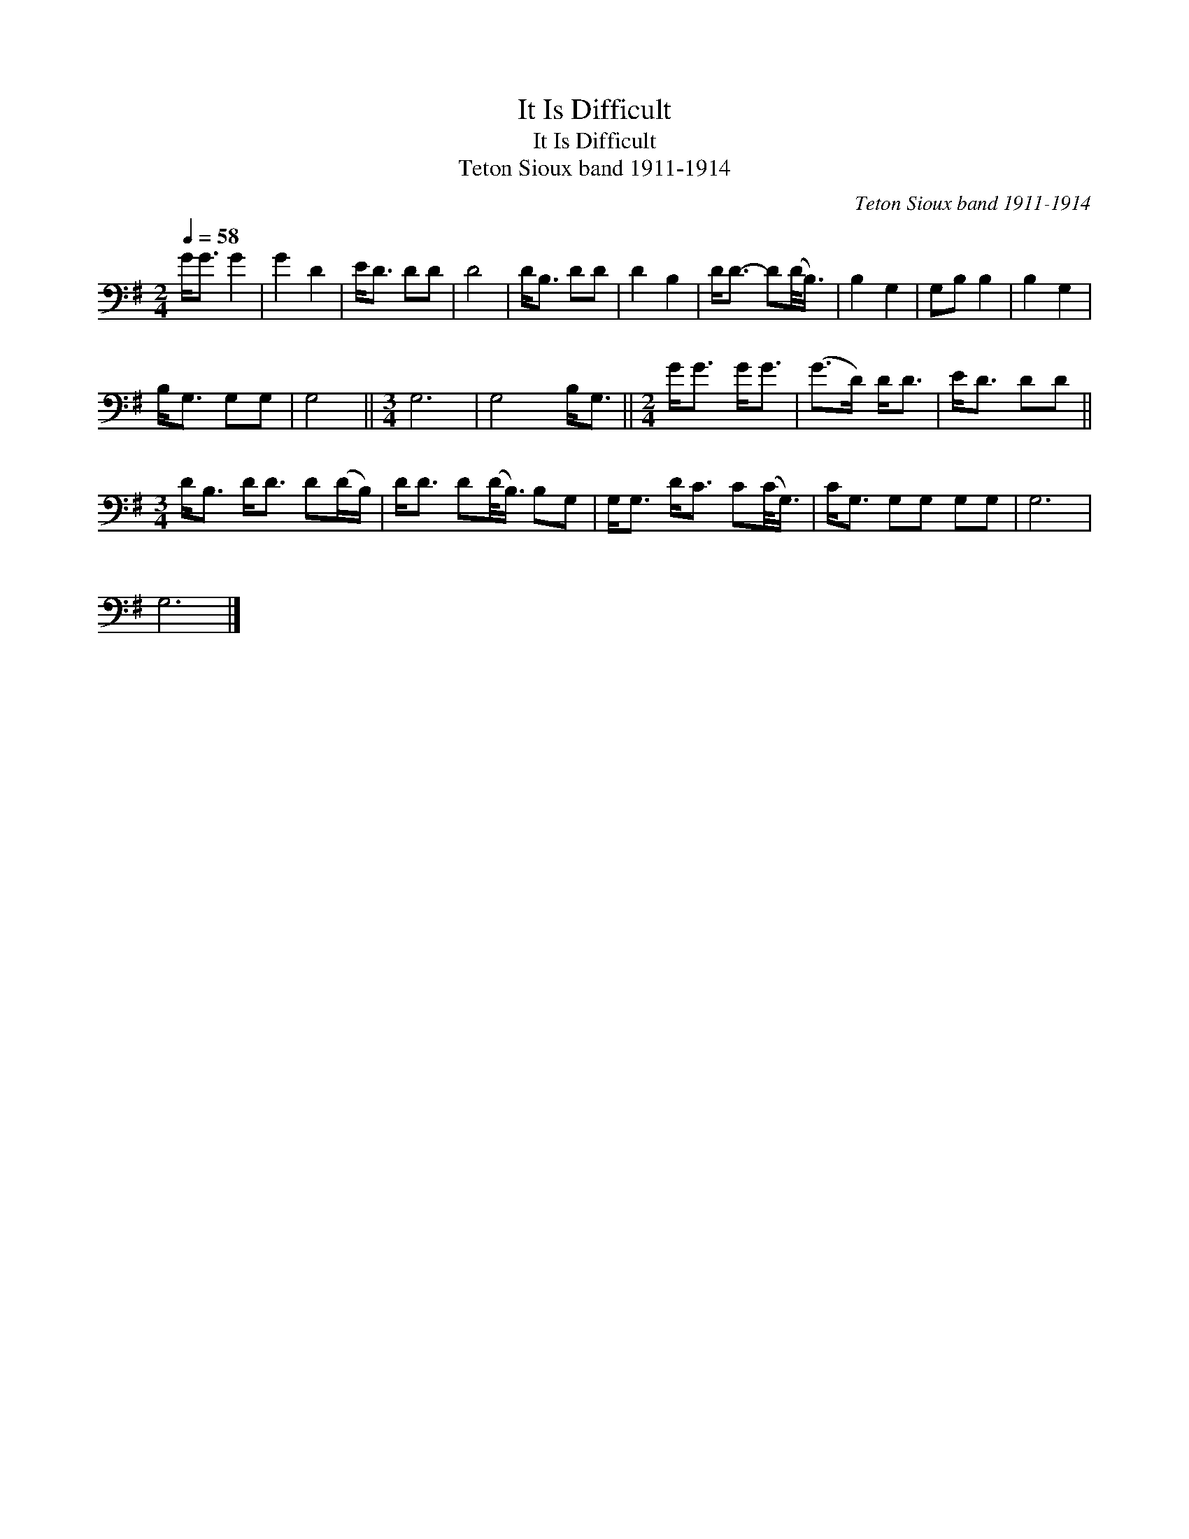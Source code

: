 X:1
T:It Is Difficult
T:It Is Difficult
T:Teton Sioux band 1911-1914
C:Teton Sioux band 1911-1914
L:1/8
Q:1/4=58
M:2/4
K:G
V:1 bass 
V:1
 G<G G2 | G2 D2 | E<D DD | D4 | D<B, DD | D2 B,2 | D<D- D(D/<B,/) | B,2 G,2 | G,B, B,2 | B,2 G,2 | %10
 B,<G, G,G, | G,4 ||[M:3/4] G,6 | G,4 B,<G, ||[M:2/4] G<G G<G | (G>D) D<D | E<D DD || %17
[M:3/4] D<B, D<D D(D/B,/) | D<D D(D/<B,/) B,G, | G,<G, D<C C(C/<G,/) | C<G, G,G, G,G, | G,6 | %22
 G,6 |] %23

